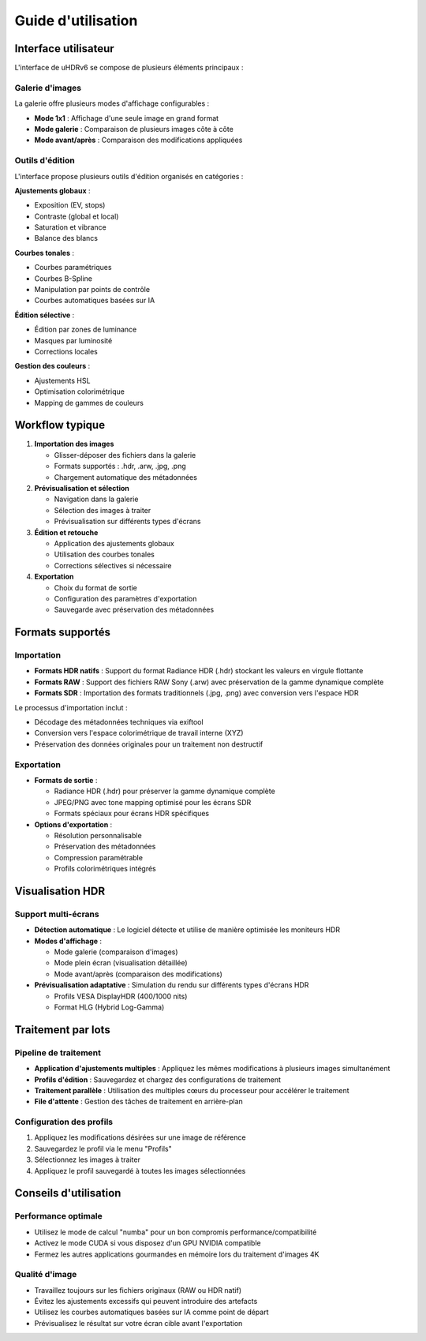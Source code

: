Guide d'utilisation
===================

Interface utilisateur
---------------------

L'interface de uHDRv6 se compose de plusieurs éléments principaux :

Galerie d'images
~~~~~~~~~~~~~~~~

La galerie offre plusieurs modes d'affichage configurables :

- **Mode 1x1** : Affichage d'une seule image en grand format
- **Mode galerie** : Comparaison de plusieurs images côte à côte
- **Mode avant/après** : Comparaison des modifications appliquées

Outils d'édition
~~~~~~~~~~~~~~~~

L'interface propose plusieurs outils d'édition organisés en catégories :

**Ajustements globaux** :

- Exposition (EV, stops)
- Contraste (global et local)
- Saturation et vibrance
- Balance des blancs

**Courbes tonales** :

- Courbes paramétriques
- Courbes B-Spline
- Manipulation par points de contrôle
- Courbes automatiques basées sur IA

**Édition sélective** :

- Édition par zones de luminance
- Masques par luminosité
- Corrections locales

**Gestion des couleurs** :

- Ajustements HSL
- Optimisation colorimétrique
- Mapping de gammes de couleurs

Workflow typique
---------------

1. **Importation des images**
   
   - Glisser-déposer des fichiers dans la galerie
   - Formats supportés : .hdr, .arw, .jpg, .png
   - Chargement automatique des métadonnées

2. **Prévisualisation et sélection**
   
   - Navigation dans la galerie
   - Sélection des images à traiter
   - Prévisualisation sur différents types d'écrans

3. **Édition et retouche**
   
   - Application des ajustements globaux
   - Utilisation des courbes tonales
   - Corrections sélectives si nécessaire

4. **Exportation**
   
   - Choix du format de sortie
   - Configuration des paramètres d'exportation
   - Sauvegarde avec préservation des métadonnées

Formats supportés
----------------

Importation
~~~~~~~~~~~

* **Formats HDR natifs** : Support du format Radiance HDR (.hdr) stockant les valeurs en virgule flottante
* **Formats RAW** : Support des fichiers RAW Sony (.arw) avec préservation de la gamme dynamique complète
* **Formats SDR** : Importation des formats traditionnels (.jpg, .png) avec conversion vers l'espace HDR

Le processus d'importation inclut :

- Décodage des métadonnées techniques via exiftool
- Conversion vers l'espace colorimétrique de travail interne (XYZ)
- Préservation des données originales pour un traitement non destructif

Exportation
~~~~~~~~~~~

* **Formats de sortie** :
  
  - Radiance HDR (.hdr) pour préserver la gamme dynamique complète
  - JPEG/PNG avec tone mapping optimisé pour les écrans SDR
  - Formats spéciaux pour écrans HDR spécifiques

* **Options d'exportation** :
  
  - Résolution personnalisable
  - Préservation des métadonnées
  - Compression paramétrable
  - Profils colorimétriques intégrés

Visualisation HDR
-----------------

Support multi-écrans
~~~~~~~~~~~~~~~~~~~~

* **Détection automatique** : Le logiciel détecte et utilise de manière optimisée les moniteurs HDR
* **Modes d'affichage** : 
  
  - Mode galerie (comparaison d'images)
  - Mode plein écran (visualisation détaillée)
  - Mode avant/après (comparaison des modifications)

* **Prévisualisation adaptative** : Simulation du rendu sur différents types d'écrans HDR
  
  - Profils VESA DisplayHDR (400/1000 nits)
  - Format HLG (Hybrid Log-Gamma)

Traitement par lots
------------------

Pipeline de traitement
~~~~~~~~~~~~~~~~~~~~~~

* **Application d'ajustements multiples** : Appliquez les mêmes modifications à plusieurs images simultanément
* **Profils d'édition** : Sauvegardez et chargez des configurations de traitement
* **Traitement parallèle** : Utilisation des multiples cœurs du processeur pour accélérer le traitement
* **File d'attente** : Gestion des tâches de traitement en arrière-plan

Configuration des profils
~~~~~~~~~~~~~~~~~~~~~~~~~

1. Appliquez les modifications désirées sur une image de référence
2. Sauvegardez le profil via le menu "Profils"
3. Sélectionnez les images à traiter
4. Appliquez le profil sauvegardé à toutes les images sélectionnées

Conseils d'utilisation
----------------------

Performance optimale
~~~~~~~~~~~~~~~~~~~~

- Utilisez le mode de calcul "numba" pour un bon compromis performance/compatibilité
- Activez le mode CUDA si vous disposez d'un GPU NVIDIA compatible
- Fermez les autres applications gourmandes en mémoire lors du traitement d'images 4K

Qualité d'image
~~~~~~~~~~~~~~~

- Travaillez toujours sur les fichiers originaux (RAW ou HDR natif)
- Évitez les ajustements excessifs qui peuvent introduire des artefacts
- Utilisez les courbes automatiques basées sur IA comme point de départ
- Prévisualisez le résultat sur votre écran cible avant l'exportation